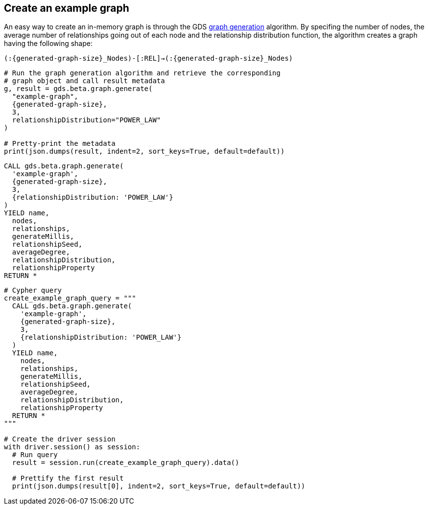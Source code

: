 == Create an example graph

An easy way to create an in-memory graph is through the GDS https://neo4j.com/docs/graph-data-science/current/alpha-algorithms/graph-generation/#graph-generation[graph generation^] algorithm. By specifing the number of nodes, the average number of relationships going out of each node and the relationship distribution function, the algorithm creates a graph having the following shape:

`(:{generated-graph-size}_Nodes)-[:REL]->(:{generated-graph-size}_Nodes)`

[.tabbed-example]
====
[.include-with-GDS-client]
=====
[source, python, subs=attributes+]
----
# Run the graph generation algorithm and retrieve the corresponding 
# graph object and call result metadata
g, result = gds.beta.graph.generate(
  "example-graph", 
  {generated-graph-size}, 
  3, 
  relationshipDistribution="POWER_LAW"
)

# Pretty-print the metadata
print(json.dumps(result, indent=2, sort_keys=True, default=default))
----
=====

[.include-with-Cypher]
=====
[source, cypher, subs=attributes+]
----
CALL gds.beta.graph.generate(
  'example-graph', 
  {generated-graph-size}, 
  3, 
  {relationshipDistribution: 'POWER_LAW'}
)
YIELD name, 
  nodes, 
  relationships, 
  generateMillis, 
  relationshipSeed, 
  averageDegree, 
  relationshipDistribution, 
  relationshipProperty
RETURN *
----
=====

[.include-with-Python-driver]
=====
[source, python, subs=attributes+]
----
# Cypher query
create_example_graph_query = """
  CALL gds.beta.graph.generate(
    'example-graph', 
    {generated-graph-size}, 
    3, 
    {relationshipDistribution: 'POWER_LAW'}
  )
  YIELD name, 
    nodes, 
    relationships, 
    generateMillis, 
    relationshipSeed, 
    averageDegree, 
    relationshipDistribution, 
    relationshipProperty
  RETURN *
"""

# Create the driver session
with driver.session() as session:
  # Run query
  result = session.run(create_example_graph_query).data()

  # Prettify the first result
  print(json.dumps(result[0], indent=2, sort_keys=True, default=default))
----
=====
====
